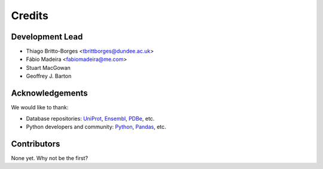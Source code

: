 =======
Credits
=======

Development Lead
----------------

* Thiago Britto-Borges <tbrittborges@dundee.ac.uk>
* Fábio Madeira <fabiomadeira@me.com>
* Stuart MacGowan
* Geoffrey J. Barton


Acknowledgements
----------------

We would like to thank:

* Database repositories: `UniProt`_, `Ensembl`_, `PDBe`_, etc.
* Python developers and community: `Python`_, `Pandas`_, etc.


Contributors
------------

None yet. Why not be the first?

.. _UniProt: http://www.uniprot.org/
.. _Ensembl: http://www.ensembl.org/
.. _PDBe: http://www.ebi.ac.uk/pdbe/
.. _Python: https://www.python.org/
.. _Pandas: http://pandas.pydata.org/
.. _@biomadeira: http://twitter.com/biomadeira
